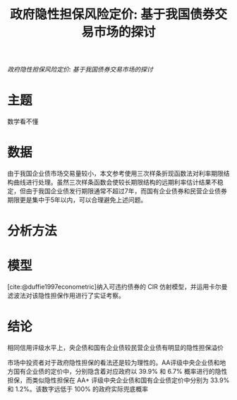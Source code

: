 :PROPERTIES:
:ROAM_REFS: @王博森2016政府隐性担保风险定价
:ID:       0a5d7c42-33aa-4f39-aa92-63161e871c5e
:mtime:    20220116200226 20220116104808
:ctime:    20220116104808
:END:
#+TITLE: 政府隐性担保风险定价: 基于我国债券交易市场的探讨

#+filetags: :担保:thesis:
#+bibliography: ../reference.bib
[[~/Documents/roam/thesis/lib/政府隐性担保风险定价_基于我国债券交易市场的探讨.pdf][政府隐性担保风险定价: 基于我国债券交易市场的探讨]]

* 主题
数学看不懂
* 数据
由于我国企业债市场交易量较小，本文参考使用三次样条折现函数法对利率期限结构曲线进行处理。虽然三次样条函数会使较长期限结构的远期利率估计结果不稳定，但由于我国企业债发行期限通常不超过7年，而国有企业债券和民营企业债券期限更是集中于5年以内，可以合理避免上述问题。

* 分析方法

* 模型
[cite:@duffie1997econometric]纳入可违约债券的 CIR 仿射模型，并运用卡尔曼滤波法对该隐性担保作用进行了实证考察。
* 结论
相同信用评级水平上，央企债和国有企业债较民营企业债有明显的隐性担保溢价

市场中投资者对于政府隐性担保的看法还是较为理性的。AA评级中央企业债和地方国有企业债的定价中，分别隐含着对应政府以 39.9% 和 6.7% 概率进行的隐性担保，而类似隐性担保在 AA+ 评级中央企业债和国有企业债定价中分别为 33.9% 和 1.2%。该数字远低于 100% 的政府实际兜底概率
